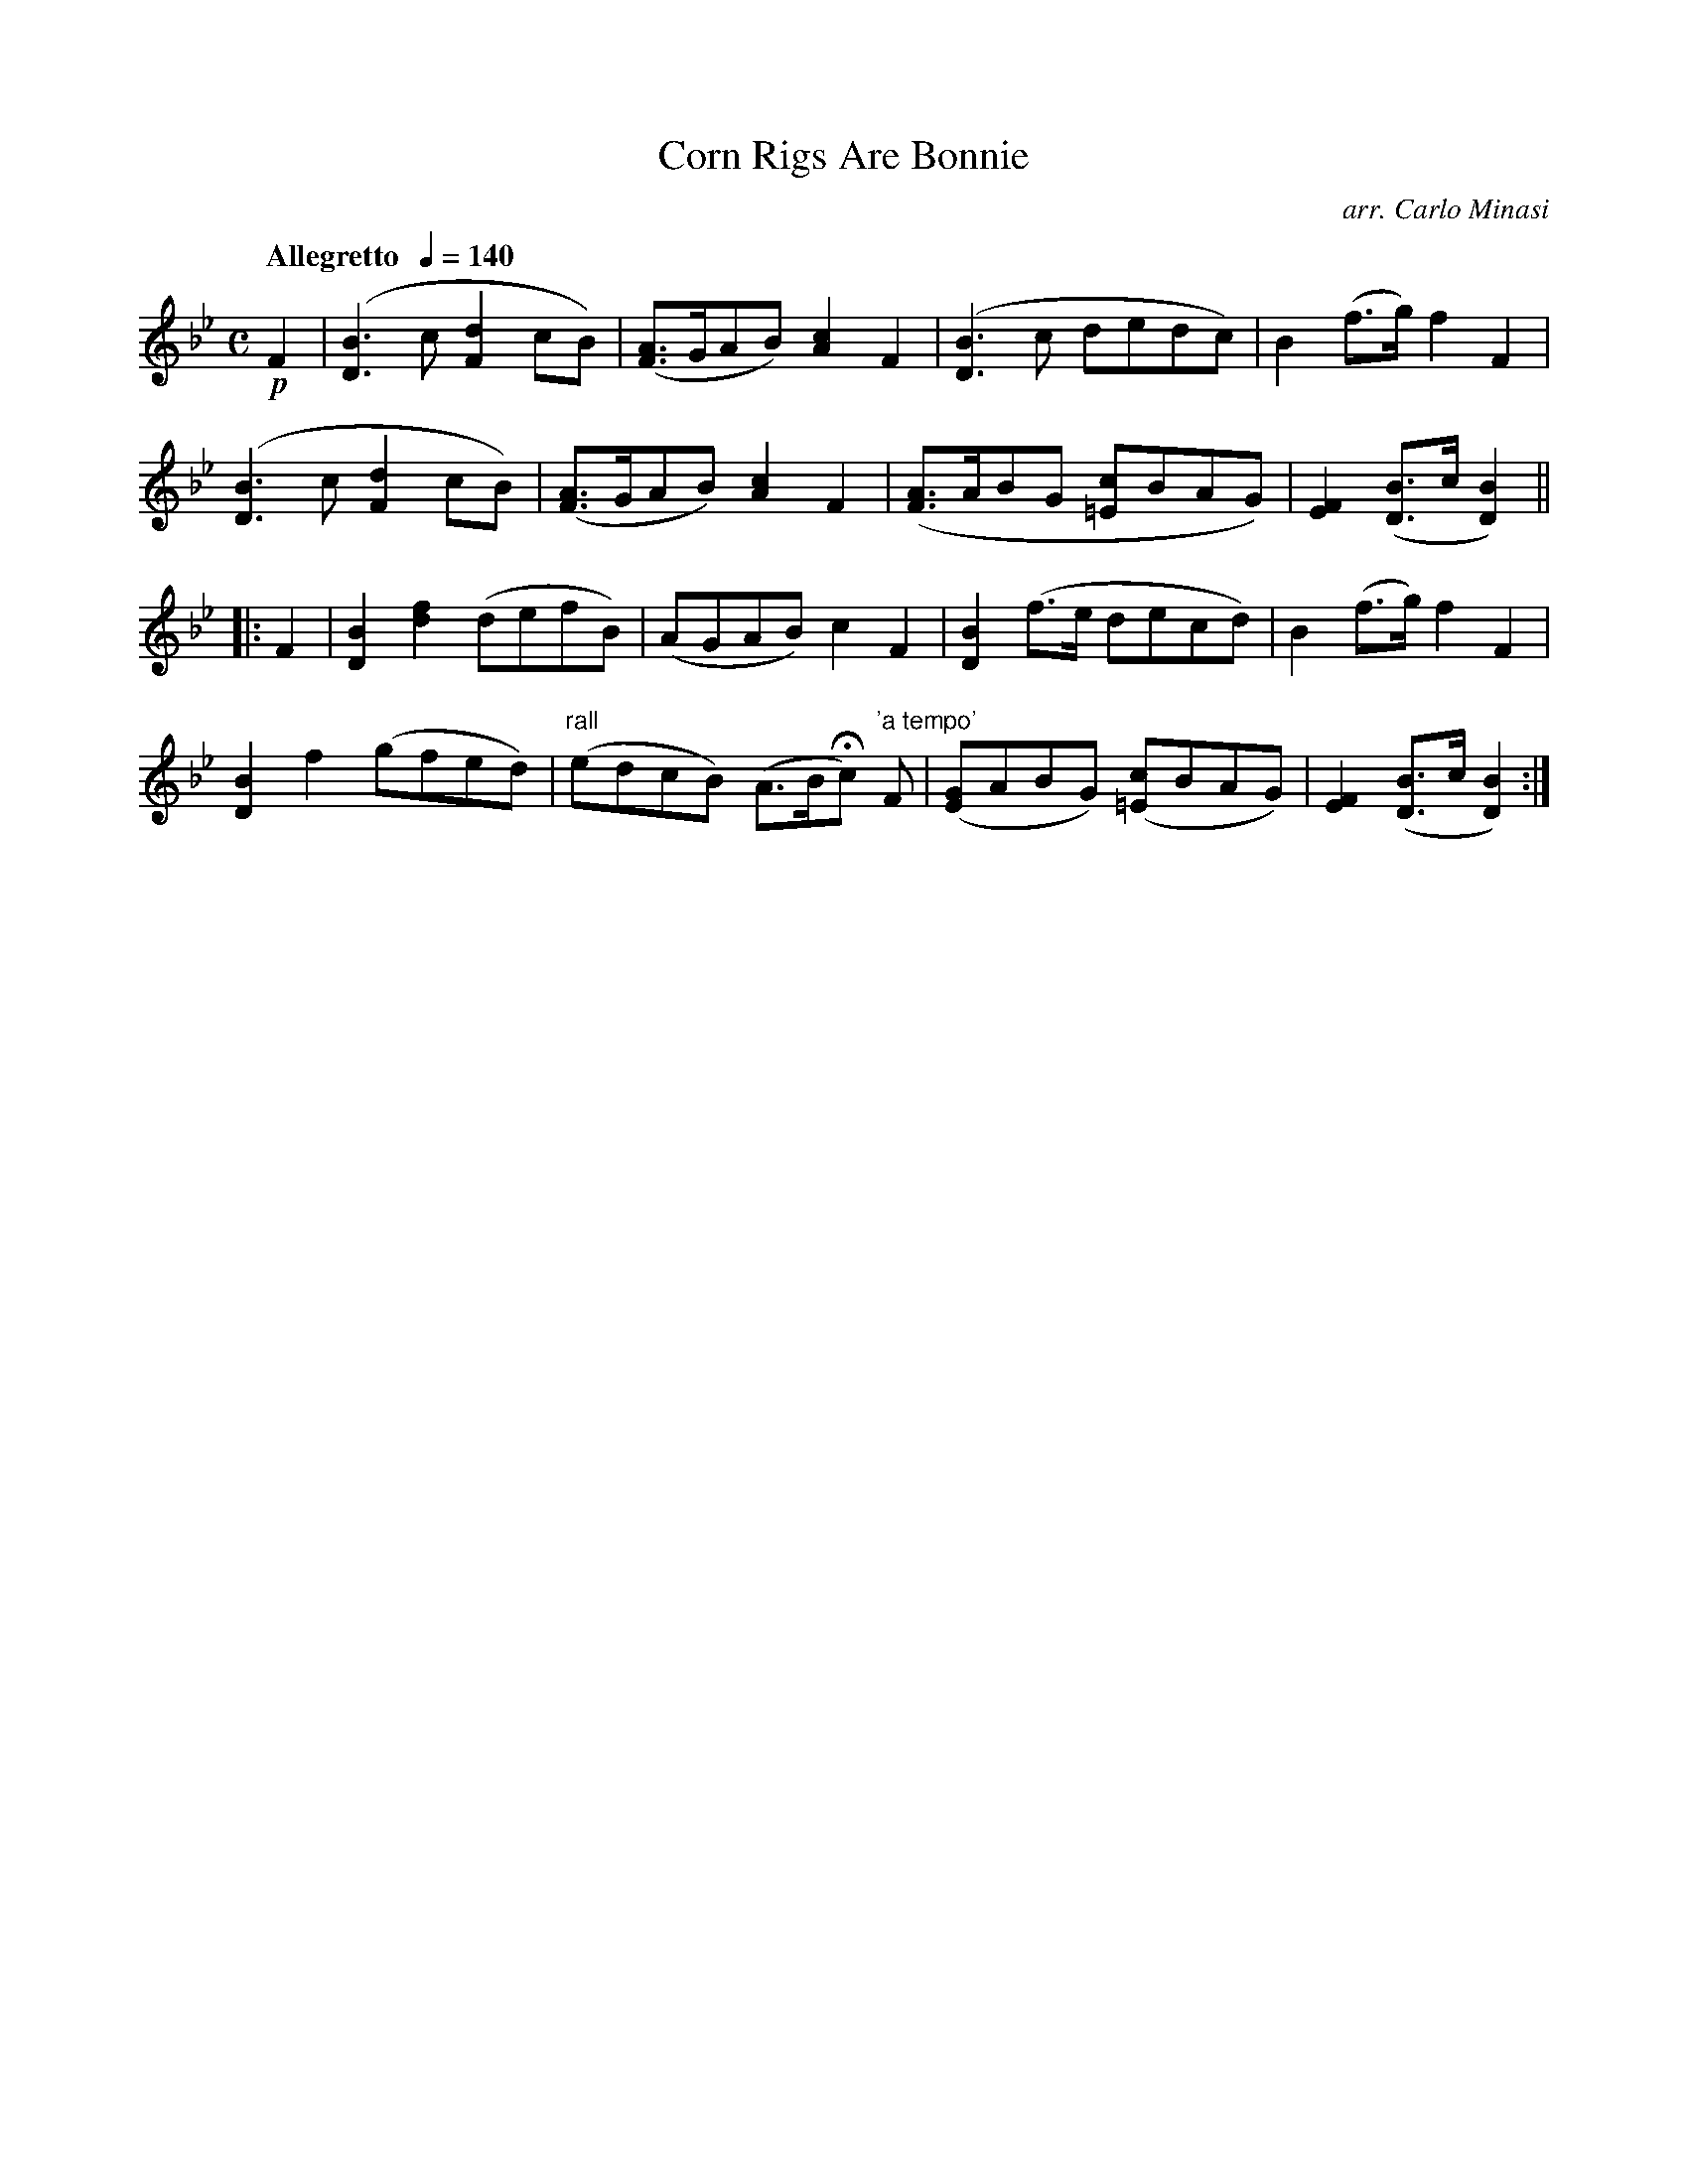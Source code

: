 X:30
T:Corn Rigs Are Bonnie
C:arr. Carlo Minasi
M:C
L:1/8
B:Chappell's One Hundred Scotch Melodies
B:Arranged for the Concertina by Carlo Minasi
Q:"Allegretto  "1/4=140
Z:Peter Dunk 2012
K:Bb
!p!F2|([B3D3]c [d2F2] cB)|([AF]>GAB) [c2A2] F2|\
([B3D3]c dedc)|B2 (f>g) f2F2|
([B3D3]c [d2F2] cB)|([AF]>GAB) [c2A2] F2|\
([AF]>ABG [c=E]BAG)|[E2F2] ([BD]>c [B2D2])||
|:F2|[B2D2][f2d2](defB)|(AGAB) c2F2|\
[B2D2] (f>e decd)|B2 (f>g) f2F2|
[B2D2]f2 (gfed)|"rall"(edcB) (A>BHc) "'a tempo'"F|\
([GE]ABG) ([c=E]BAG)|[E2F2] ([BD]>c [B2D2]):|

